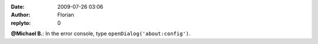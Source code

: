 :date: 2009-07-26 03:06
:author: Florian
:replyto: 0

**@Michael B.**: In the error console, type ``openDialog('about:config')``.
